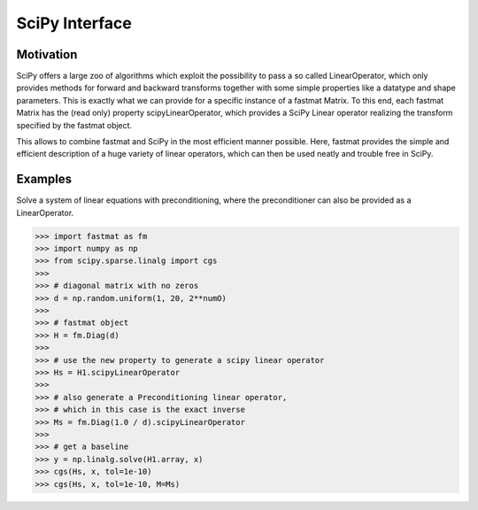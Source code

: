 ..  Copyright 2018 Sebastian Semper, Christoph Wagner
        https://www.tu-ilmenau.de/it-ems/

    Licensed under the Apache License, Version 2.0 (the "License");
    you may not use this file except in compliance with the License.
    You may obtain a copy of the License at

        http://www.apache.org/licenses/LICENSE-2.0

    Unless required by applicable law or agreed to in writing, software
    distributed under the License is distributed on an "AS IS" BASIS,
    WITHOUT WARRANTIES OR CONDITIONS OF ANY KIND, either express or implied.
    See the License for the specific language governing permissions and
    limitations under the License.

.. _scipy:

SciPy Interface
===============


Motivation
----------

SciPy offers a large zoo of algorithms which exploit the possibility to pass a so called LinearOperator, which only provides methods for forward and backward transforms together with some simple properties like a datatype and shape parameters. This is exactly what we can provide for a specific instance of a fastmat Matrix. To this end, each fastmat Matrix has the (read only) property scipyLinearOperator, which provides a SciPy Linear operator realizing the transform specified by the fastmat object.

This allows to combine fastmat and SciPy in the most efficient manner possible. Here, fastmat provides the simple and efficient description of a huge variety of linear operators, which can then be used neatly and trouble free in SciPy.


.. _`Examples`:

Examples
--------

Solve a system of linear equations with preconditioning, where the preconditioner can also be provided as a LinearOperator.

>>> import fastmat as fm
>>> import numpy as np
>>> from scipy.sparse.linalg import cgs
>>>
>>> # diagonal matrix with no zeros
>>> d = np.random.uniform(1, 20, 2**numO)
>>>
>>> # fastmat object
>>> H = fm.Diag(d)
>>>
>>> # use the new property to generate a scipy linear operator
>>> Hs = H1.scipyLinearOperator
>>>
>>> # also generate a Preconditioning linear operator,
>>> # which in this case is the exact inverse
>>> Ms = fm.Diag(1.0 / d).scipyLinearOperator
>>>
>>> # get a baseline
>>> y = np.linalg.solve(H1.array, x)
>>> cgs(Hs, x, tol=1e-10)
>>> cgs(Hs, x, tol=1e-10, M=Ms)
